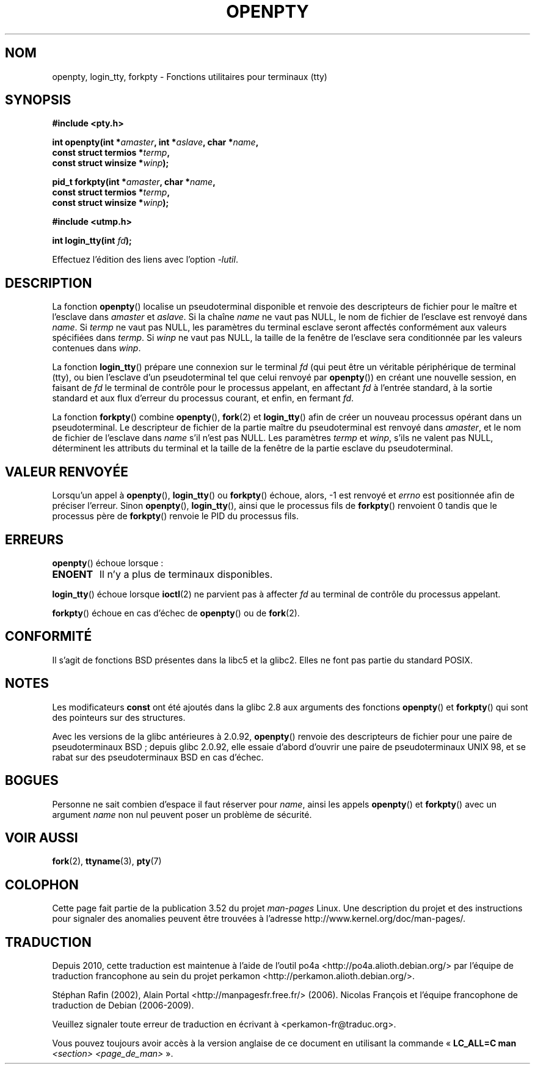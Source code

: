 .\" Copyright (c) OpenBSD Group
.\" All rights reserved.
.\"
.\" %%%LICENSE_START(BSD_3_CLAUSE_UCB)
.\" Redistribution and use in source and binary forms, with or without
.\" modification, are permitted provided that the following conditions
.\" are met:
.\" 1. Redistributions of source code must retain the above copyright
.\"    notice, this list of conditions and the following disclaimer.
.\" 2. Redistributions in binary form must reproduce the above copyright
.\"    notice, this list of conditions and the following disclaimer in the
.\"    documentation and/or other materials provided with the distribution.
.\" 3. Neither the name of the University nor the names of its contributors
.\"    may be used to endorse or promote products derived from this software
.\"    without specific prior written permission.
.\"
.\" THIS SOFTWARE IS PROVIDED BY THE REGENTS AND CONTRIBUTORS ``AS IS'' AND
.\" ANY EXPRESS OR IMPLIED WARRANTIES, INCLUDING, BUT NOT LIMITED TO, THE
.\" IMPLIED WARRANTIES OF MERCHANTABILITY AND FITNESS FOR A PARTICULAR PURPOSE
.\" ARE DISCLAIMED.  IN NO EVENT SHALL THE REGENTS OR CONTRIBUTORS BE LIABLE
.\" FOR ANY DIRECT, INDIRECT, INCIDENTAL, SPECIAL, EXEMPLARY, OR CONSEQUENTIAL
.\" DAMAGES (INCLUDING, BUT NOT LIMITED TO, PROCUREMENT OF SUBSTITUTE GOODS
.\" OR SERVICES; LOSS OF USE, DATA, OR PROFITS; OR BUSINESS INTERRUPTION)
.\" HOWEVER CAUSED AND ON ANY THEORY OF LIABILITY, WHETHER IN CONTRACT, STRICT
.\" LIABILITY, OR TORT (INCLUDING NEGLIGENCE OR OTHERWISE) ARISING IN ANY WAY
.\" OUT OF THE USE OF THIS SOFTWARE, EVEN IF ADVISED OF THE POSSIBILITY OF
.\" SUCH DAMAGE.
.\" %%%LICENSE_END
.\"
.\" Converted into a manpage again by Martin Schulze <joey@infodrom.org>
.\"
.\" Added -lutil remark, 030718
.\"
.\"*******************************************************************
.\"
.\" This file was generated with po4a. Translate the source file.
.\"
.\"*******************************************************************
.TH OPENPTY 3 "13 juin 2010" GNU "Manuel du programmeur Linux"
.SH NOM
openpty, login_tty, forkpty \- Fonctions utilitaires pour terminaux (tty)
.SH SYNOPSIS
.nf
\fB#include <pty.h>\fP
.sp
\fBint openpty(int *\fP\fIamaster\fP\fB, int *\fP\fIaslave\fP\fB, char *\fP\fIname\fP\fB,\fP
\fB            const struct termios *\fP\fItermp\fP\fB,\fP
\fB            const struct winsize *\fP\fIwinp\fP\fB);\fP
.sp
\fBpid_t forkpty(int *\fP\fIamaster\fP\fB, char *\fP\fIname\fP\fB,\fP
\fB              const struct termios *\fP\fItermp\fP\fB,\fP
\fB              const struct winsize *\fP\fIwinp\fP\fB);\fP
.sp
\fB#include <utmp.h>\fP
.sp
\fBint login_tty(int \fP\fIfd\fP\fB);\fP
.sp
Effectuez l'édition des liens avec l'option \fI\-lutil\fP.
.fi
.SH DESCRIPTION
La fonction \fBopenpty\fP() localise un pseudoterminal disponible et renvoie
des descripteurs de fichier pour le maître et l'esclave dans \fIamaster\fP et
\fIaslave\fP. Si la chaîne \fIname\fP ne vaut pas NULL, le nom de fichier de
l'esclave est renvoyé dans \fIname\fP. Si \fItermp\fP ne vaut pas NULL, les
paramètres du terminal esclave seront affectés conformément aux valeurs
spécifiées dans \fItermp\fP. Si \fIwinp\fP ne vaut pas NULL, la taille de la
fenêtre de l'esclave sera conditionnée par les valeurs contenues dans
\fIwinp\fP.

La fonction \fBlogin_tty\fP() prépare une connexion sur le terminal \fIfd\fP (qui
peut être un véritable périphérique de terminal (tty), ou bien l'esclave
d'un pseudoterminal tel que celui renvoyé par \fBopenpty\fP()) en créant une
nouvelle session, en faisant de \fIfd\fP le terminal de contrôle pour le
processus appelant, en affectant \fIfd\fP à l'entrée standard, à la sortie
standard et aux flux d'erreur du processus courant, et enfin, en fermant
\fIfd\fP.

La fonction \fBforkpty\fP() combine \fBopenpty\fP(), \fBfork\fP(2) et \fBlogin_tty\fP()
afin de créer un nouveau processus opérant dans un pseudoterminal. Le
descripteur de fichier de la partie maître du pseudoterminal est renvoyé
dans \fIamaster\fP, et le nom de fichier de l'esclave dans \fIname\fP s'il n'est
pas NULL. Les paramètres \fItermp\fP et \fIwinp\fP, s'ils ne valent pas NULL,
déterminent les attributs du terminal et la taille de la fenêtre de la
partie esclave du pseudoterminal.
.SH "VALEUR RENVOYÉE"
Lorsqu'un appel à \fBopenpty\fP(), \fBlogin_tty\fP() ou \fBforkpty\fP() échoue,
alors, \-1 est renvoyé et \fIerrno\fP est positionnée afin de préciser
l'erreur. Sinon \fBopenpty\fP(), \fBlogin_tty\fP(), ainsi que le processus fils de
\fBforkpty\fP() renvoient 0 tandis que le processus père de \fBforkpty\fP()
renvoie le PID du processus fils.
.SH ERREURS
\fBopenpty\fP() échoue lorsque\ :
.TP 
\fBENOENT\fP
Il n'y a plus de terminaux disponibles.
.LP
\fBlogin_tty\fP() échoue lorsque \fBioctl\fP(2) ne parvient pas à affecter \fIfd\fP
au terminal de contrôle du processus appelant.
.LP
\fBforkpty\fP() échoue en cas d'échec de \fBopenpty\fP() ou de \fBfork\fP(2).
.SH CONFORMITÉ
Il s'agit de fonctions BSD présentes dans la libc5 et la glibc2. Elles ne
font pas partie du standard POSIX.
.SH NOTES
Les modificateurs \fBconst\fP ont été ajoutés dans la glibc 2.8 aux arguments
des fonctions \fBopenpty\fP()  et \fBforkpty\fP()  qui sont des pointeurs sur des
structures.

Avec les versions de la glibc antérieures à 2.0.92, \fBopenpty\fP() renvoie des
descripteurs de fichier pour une paire de pseudoterminaux BSD\ ; depuis
glibc 2.0.92, elle essaie d'abord d'ouvrir une paire de pseudoterminaux UNIX
98, et se rabat sur des pseudoterminaux BSD en cas d'échec.
.SH BOGUES
Personne ne sait combien d'espace il faut réserver pour \fIname\fP, ainsi les
appels \fBopenpty\fP() et \fBforkpty\fP() avec un argument \fIname\fP non nul peuvent
poser un problème de sécurité.
.SH "VOIR AUSSI"
\fBfork\fP(2), \fBttyname\fP(3), \fBpty\fP(7)
.SH COLOPHON
Cette page fait partie de la publication 3.52 du projet \fIman\-pages\fP
Linux. Une description du projet et des instructions pour signaler des
anomalies peuvent être trouvées à l'adresse
\%http://www.kernel.org/doc/man\-pages/.
.SH TRADUCTION
Depuis 2010, cette traduction est maintenue à l'aide de l'outil
po4a <http://po4a.alioth.debian.org/> par l'équipe de
traduction francophone au sein du projet perkamon
<http://perkamon.alioth.debian.org/>.
.PP
Stéphan Rafin (2002),
Alain Portal <http://manpagesfr.free.fr/>\ (2006).
Nicolas François et l'équipe francophone de traduction de Debian\ (2006-2009).
.PP
Veuillez signaler toute erreur de traduction en écrivant à
<perkamon\-fr@traduc.org>.
.PP
Vous pouvez toujours avoir accès à la version anglaise de ce document en
utilisant la commande
«\ \fBLC_ALL=C\ man\fR \fI<section>\fR\ \fI<page_de_man>\fR\ ».
